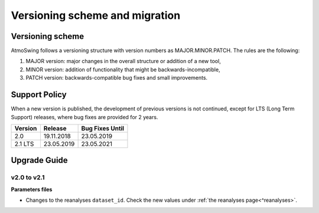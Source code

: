 .. _versioning-migration:

Versioning scheme and migration
===============================

Versioning scheme
-----------------

AtmoSwing follows a versioning structure with version numbers as MAJOR.MINOR.PATCH. The rules are the following:

1. MAJOR version: major changes in the overall structure or addition of a new tool,
2. MINOR version: addition of functionality that might be backwards-incompatible,
3. PATCH version: backwards-compatible bug fixes and small improvements.

Support Policy
--------------

When a new version is published, the development of previous versions is not continued, except for LTS (Long Term Support) releases, where bug fixes are provided for 2 years.

=======  ==========  =============== 
Version  Release     Bug Fixes Until
=======  ==========  ===============
2.0      19.11.2018  23.05.2019
2.1 LTS  23.05.2019  23.05.2021
=======  ==========  ===============


Upgrade Guide
-------------

v2.0 to v2.1
~~~~~~~~~~~~

**Parameters files**

* Changes to the reanalyses ``dataset_id``. Check the new values under :ref:`the reanalyses page<^reanalyses>`.

